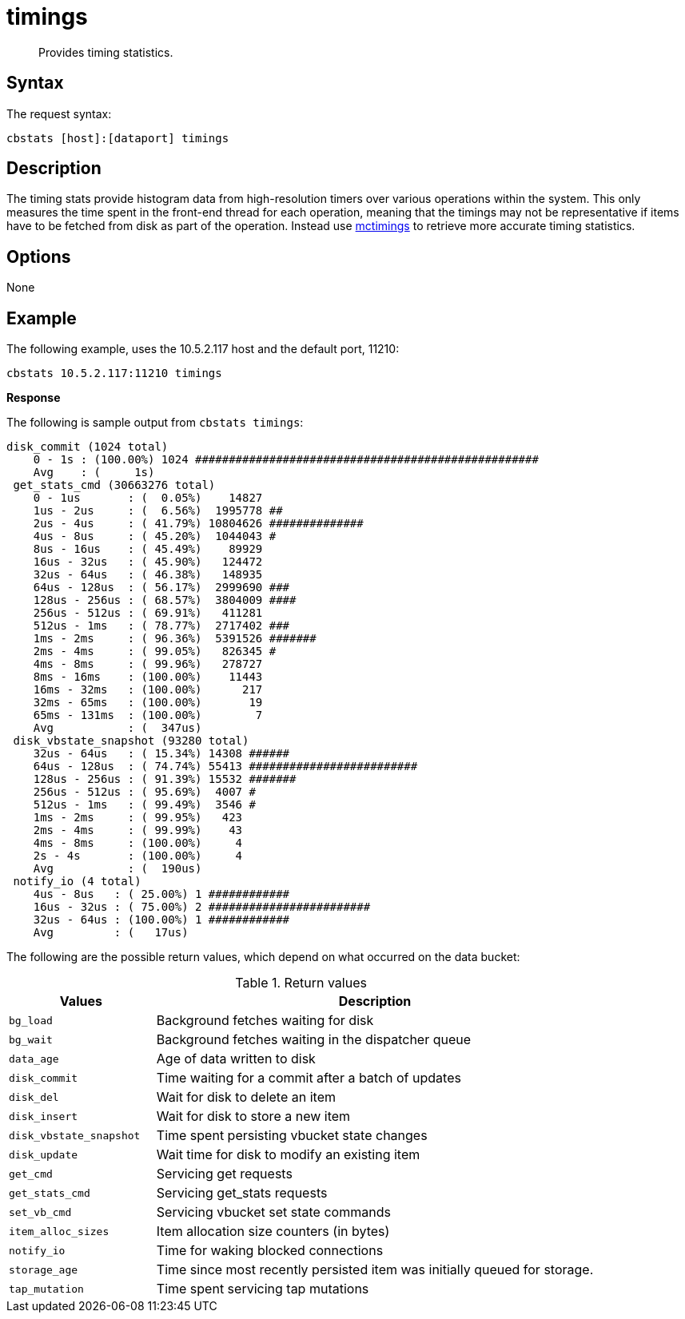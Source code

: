[#cbstats-timing]
= timings
:page-type: reference

[abstract]
Provides timing statistics.

== Syntax

The request syntax:

----
cbstats [host]:[dataport] timings
----

== Description

The timing stats provide histogram data from high-resolution timers over various operations within the system.
This only measures the time spent in the front-end thread for each operation, meaning that the timings may not be representative if items have to be fetched from disk as part of the operation.
Instead use xref:mctimings.adoc[mctimings] to retrieve more accurate timing statistics.

== Options

None

== Example

The following example, uses the 10.5.2.117 host and the default port, 11210:

----
cbstats 10.5.2.117:11210 timings
----

*Response*

The following is sample output from `cbstats timings`:

----
disk_commit (1024 total)
    0 - 1s : (100.00%) 1024 ###################################################
    Avg    : (     1s)
 get_stats_cmd (30663276 total)
    0 - 1us       : (  0.05%)    14827
    1us - 2us     : (  6.56%)  1995778 ##
    2us - 4us     : ( 41.79%) 10804626 ##############
    4us - 8us     : ( 45.20%)  1044043 #
    8us - 16us    : ( 45.49%)    89929
    16us - 32us   : ( 45.90%)   124472
    32us - 64us   : ( 46.38%)   148935
    64us - 128us  : ( 56.17%)  2999690 ###
    128us - 256us : ( 68.57%)  3804009 ####
    256us - 512us : ( 69.91%)   411281
    512us - 1ms   : ( 78.77%)  2717402 ###
    1ms - 2ms     : ( 96.36%)  5391526 #######
    2ms - 4ms     : ( 99.05%)   826345 #
    4ms - 8ms     : ( 99.96%)   278727
    8ms - 16ms    : (100.00%)    11443
    16ms - 32ms   : (100.00%)      217
    32ms - 65ms   : (100.00%)       19
    65ms - 131ms  : (100.00%)        7
    Avg           : (  347us)
 disk_vbstate_snapshot (93280 total)
    32us - 64us   : ( 15.34%) 14308 ######
    64us - 128us  : ( 74.74%) 55413 #########################
    128us - 256us : ( 91.39%) 15532 #######
    256us - 512us : ( 95.69%)  4007 #
    512us - 1ms   : ( 99.49%)  3546 #
    1ms - 2ms     : ( 99.95%)   423
    2ms - 4ms     : ( 99.99%)    43
    4ms - 8ms     : (100.00%)     4
    2s - 4s       : (100.00%)     4
    Avg           : (  190us)
 notify_io (4 total)
    4us - 8us   : ( 25.00%) 1 ############
    16us - 32us : ( 75.00%) 2 ########################
    32us - 64us : (100.00%) 1 ############
    Avg         : (   17us)
----

The following are the possible return values, which depend on what occurred on the data bucket:

.Return values
[cols="1,3"]
|===
| Values | Description

| `bg_load`
| Background fetches waiting for disk

| `bg_wait`
| Background fetches waiting in the dispatcher queue

| `data_age`
| Age of data written to disk

| `disk_commit`
| Time waiting for a commit after a batch of updates

| `disk_del`
| Wait for disk to delete an item

| `disk_insert`
| Wait for disk to store a new item

| `disk_vbstate_snapshot`
| Time spent persisting vbucket state changes

| `disk_update`
| Wait time for disk to modify an existing item

| `get_cmd`
| Servicing get requests

| `get_stats_cmd`
| Servicing get_stats requests

| `set_vb_cmd`
| Servicing vbucket set state commands

| `item_alloc_sizes`
| Item allocation size counters (in bytes)

| `notify_io`
| Time for waking blocked connections

| `storage_age`
| Time since most recently persisted item was initially queued for storage.

| `tap_mutation`
| Time spent servicing tap mutations
|===
